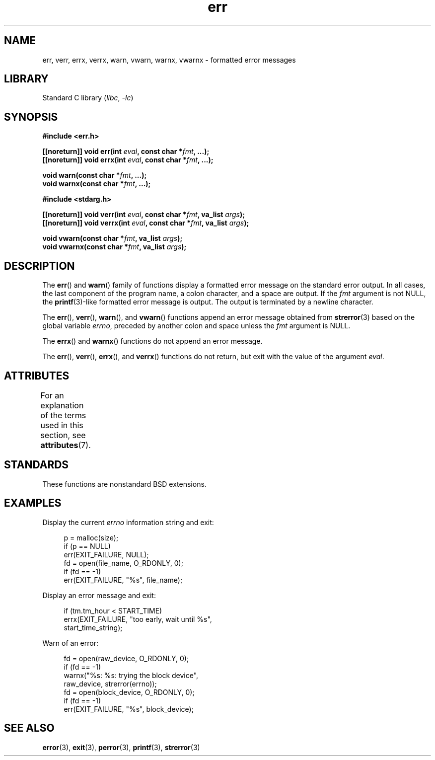 '\" t
.\" Copyright (c) 1993
.\"	The Regents of the University of California.  All rights reserved.
.\"
.\" SPDX-License-Identifier: BSD-4-Clause-UC
.\"
.\"	From: @(#)err.3	8.1 (Berkeley) 6/9/93
.\" $FreeBSD: src/lib/libc/gen/err.3,v 1.11.2.5 2001/08/17 15:42:32 ru Exp $
.\"
.\" 2011-09-10, mtk, Converted from mdoc to man macros
.\"
.TH err 3 (date) "Linux man-pages (unreleased)"
.SH NAME
err, verr, errx, verrx, warn, vwarn, warnx, vwarnx \- formatted error messages
.SH LIBRARY
Standard C library
.RI ( libc ", " \-lc )
.SH SYNOPSIS
.nf
.B #include <err.h>
.PP
.BI "[[noreturn]] void err(int " eval ", const char *" fmt ", ...);"
.BI "[[noreturn]] void errx(int " eval ", const char *" fmt ", ...);"
.PP
.BI "void warn(const char *" fmt ", ...);"
.BI "void warnx(const char *" fmt ", ...);"
.PP
.B #include <stdarg.h>
.PP
.BI "[[noreturn]] void verr(int " eval ", const char *" fmt ", va_list " args );
.BI "[[noreturn]] void verrx(int " eval ", const char *" fmt ", va_list " args );
.PP
.BI "void vwarn(const char *" fmt ", va_list " args );
.BI "void vwarnx(const char *" fmt ", va_list " args );
.fi
.SH DESCRIPTION
The
.BR err ()
and
.BR warn ()
family of functions display a formatted error message on the standard
error output.
In all cases, the last component of the program name, a colon character,
and a space are output.
If the
.I fmt
argument is not NULL, the
.BR printf (3)-like
formatted error message is output.
The output is terminated by a newline character.
.PP
The
.BR err (),
.BR verr (),
.BR warn (),
and
.BR vwarn ()
functions append an error message obtained from
.BR strerror (3)
based on the global variable
.IR errno ,
preceded by another colon and space unless the
.I fmt
argument is
NULL.
.PP
The
.BR errx ()
and
.BR warnx ()
functions do not append an error message.
.PP
The
.BR err (),
.BR verr (),
.BR errx (),
and
.BR verrx ()
functions do not return, but exit with the value of the argument
.IR eval .
.SH ATTRIBUTES
For an explanation of the terms used in this section, see
.BR attributes (7).
.ad l
.nh
.TS
allbox;
lbx lb lb
l l l.
Interface	Attribute	Value
T{
.BR err (),
.BR errx (),
.BR warn (),
.BR warnx (),
.BR verr (),
.BR verrx (),
.BR vwarn (),
.BR vwarnx ()
T}	Thread safety	MT-Safe locale
.TE
.hy
.ad
.sp 1
.SH STANDARDS
These functions are nonstandard BSD extensions.
.\" .SH HISTORY
.\" The
.\" .BR err ()
.\" and
.\" .BR warn ()
.\" functions first appeared in
.\" 4.4BSD.
.SH EXAMPLES
Display the current
.I errno
information string and exit:
.PP
.in +4n
.EX
p = malloc(size);
if (p == NULL)
    err(EXIT_FAILURE, NULL);
fd = open(file_name, O_RDONLY, 0);
if (fd == \-1)
    err(EXIT_FAILURE, "%s", file_name);
.EE
.in
.PP
Display an error message and exit:
.PP
.in +4n
.EX
if (tm.tm_hour < START_TIME)
    errx(EXIT_FAILURE, "too early, wait until %s",
            start_time_string);
.EE
.in
.PP
Warn of an error:
.PP
.in +4n
.EX
fd = open(raw_device, O_RDONLY, 0);
if (fd == \-1)
    warnx("%s: %s: trying the block device",
            raw_device, strerror(errno));
fd = open(block_device, O_RDONLY, 0);
if (fd == \-1)
    err(EXIT_FAILURE, "%s", block_device);
.EE
.in
.SH SEE ALSO
.BR error (3),
.BR exit (3),
.BR perror (3),
.BR printf (3),
.BR strerror (3)
